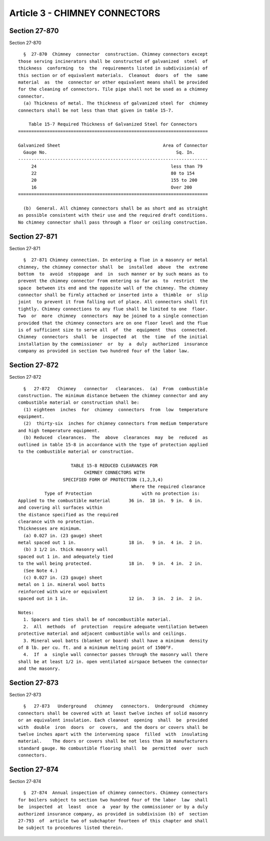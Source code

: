 Article 3 - CHIMNEY CONNECTORS
==============================

Section 27-870
--------------

Section 27-870 ::    
        
     
        §  27-870  Chimney  connector  construction. Chimney connectors except
      those serving incinerators shall be constructed of galvanized  steel  of
      thickness  conforming  to  the  requirements listed in subdivision(a) of
      this section or of equivalent materials.  Cleanout  doors  of  the  same
      material  as  the  connector or other equivalent means shall be provided
      for the cleaning of connectors. Tile pipe shall not be used as a chimney
      connector.
        (a) Thickness of metal. The thickness of galvanized steel for  chimney
      connectors shall be not less than that given in table 15-7.
     
          Table 15-7 Required Thickness of Galvanized Steel for Connectors
      ========================================================================
     
      Galvanized Sheet                                       Area of Connector
        Gauge No.                                                 Sq. In.
      ------------------------------------------------------------------------
           24                                                   less than 79
           22                                                   80 to 154
           20                                                   155 to 200
           16                                                   Over 200
      ========================================================================
     
        (b)  General. All chimney connectors shall be as short and as straight
      as possible consistent with their use and the required draft conditions.
      No chimney connector shall pass through a floor or ceiling construction.
    
    
    
    
    
    
    

Section 27-871
--------------

Section 27-871 ::    
        
     
        §  27-871 Chimney connection. In entering a flue in a masonry or metal
      chimney, the chimney connector shall  be  installed  above  the  extreme
      bottom  to  avoid  stoppage  and  in  such manner or by such means as to
      prevent the chimney connector from entering so far as  to  restrict  the
      space  between its end and the opposite wall of the chimney. The chimney
      connector shall be firmly attached or inserted into a  thimble  or  slip
      joint  to prevent it from falling out of place. All connectors shall fit
      tightly. Chimney connections to any flue shall be limited to one  floor.
      Two  or  more  chimney  connectors  may be joined to a single connection
      provided that the chimney connectors are on one floor level and the flue
      is of sufficient size to serve all  of  the  equipment  thus  connected.
      Chimney  connectors  shall  be  inspected  at  the  time  of the initial
      installation by the commissioner  or  by  a  duly  authorized  insurance
      company as provided in section two hundred four of the labor law.
    
    
    
    
    
    
    

Section 27-872
--------------

Section 27-872 ::    
        
     
        §   27-872   Chimney   connector   clearances.  (a)  From  combustible
      construction. The minimum distance between the chimney connector and any
      combustible material or construction shall be:
        (1) eighteen  inches  for  chimney  connectors  from  low  temperature
      equipment.
        (2)  thirty-six  inches for chimney connectors from medium temperature
      and high temperature equipment.
        (b) Reduced  clearances.  The  above  clearances  may  be  reduced  as
      outlined in table 15-8 in accordance with the type of protection applied
      to the combustible material or construction.
     
                          TABLE 15-8 REDUCED CLEARANCES FOR
                               CHIMNEY CONNECTORS WITH
                       SPECIFIED FORM OF PROTECTION (1,2,3,4)
                                                 Where the required clearance
                Type of Protection                   with no protection is:
      Applied to the combustible material       36 in.  18 in.  9 in.  6 in.
      and covering all surfaces within
      the distance specified as the required
      clearance with no protection.
      Thicknesses are minimum.
        (a) 0.027 in. (23 gauge) sheet
      metal spaced out 1 in.                    18 in.   9 in.  4 in.  2 in.
        (b) 3 1/2 in. thick masonry wall
      spaced out 1 in. and adequately tied
      to the wall being protected.              18 in.   9 in.  4 in.  2 in.
        (See Note 4.)
        (c) 0.027 in. (23 gauge) sheet
      metal on 1 in. mineral wool batts
      reinforced with wire or equivalent
      spaced out in 1 in.                       12 in.   3 in.  2 in.  2 in.
     
      Notes:
        1. Spacers and ties shall be of noncombustible material.
        2.  All  methods  of  protection  require adequate ventilation between
      protective material and adjacent combustible walls and ceilings.
        3. Mineral wool batts (blanket or board) shall have a minimum  density
      of 8 lb. per cu. ft. and a minimum melting point of 1500°F.
        4.  If  a  single wall connector passes through the masonry wall there
      shall be at least 1/2 in. open ventilated airspace between the connector
      and the masonry.
    
    
    
    
    
    
    

Section 27-873
--------------

Section 27-873 ::    
        
     
        §   27-873   Underground   chimney   connectors.  Underground  chimney
      connectors shall be covered with at least twelve inches of solid masonry
      or an equivalent insulation. Each cleanout  opening  shall  be  provided
      with  double  iron  doors  or  covers,  and the doors or covers shall be
      twelve inches apart with the intervening space  filled  with  insulating
      material.    The doors or covers shall be not less than 10 manufacturers
      standard gauge. No combustible flooring shall  be  permitted  over  such
      connectors.
    
    
    
    
    
    
    

Section 27-874
--------------

Section 27-874 ::    
        
     
        §  27-874  Annual inspection of chimney connectors. Chimney connectors
      for boilers subject to section two hundred four of the labor  law  shall
      be  inspected  at  least  once  a  year by the commissioner or by a duly
      authorized insurance company, as provided in subdivision (b) of  section
      27-793  of  article two of subchapter fourteen of this chapter and shall
      be subject to procedures listed therein.
    
    
    
    
    
    
    

